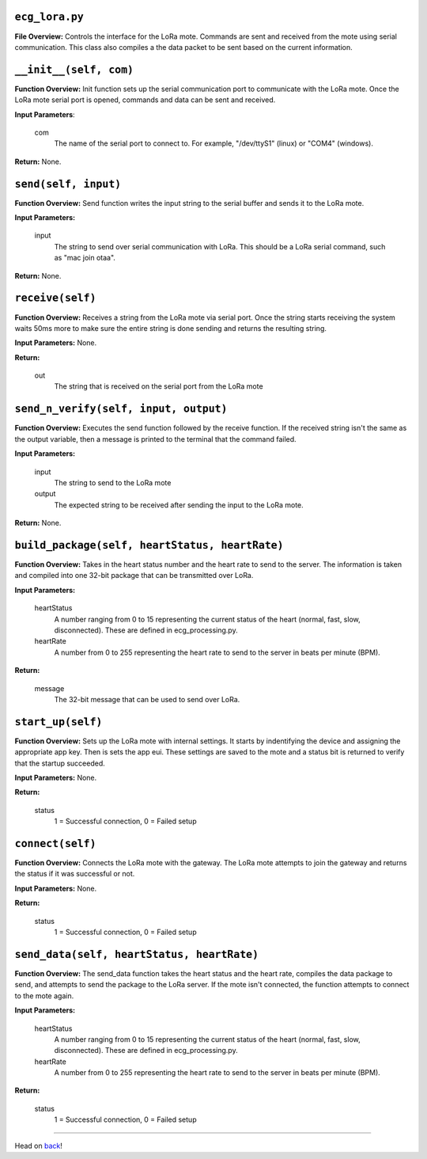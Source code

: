 ``ecg_lora.py``
-----

**File Overview:** Controls the interface for the LoRa mote. Commands are sent and received from the mote using serial communication. This class also compiles a the data packet to be sent based on the current information.

``__init__(self, com)``
-----

**Function Overview:** Init function sets up the serial communication port to communicate with the LoRa mote. Once the LoRa mote serial port is opened, commands and data can be sent and received.

**Input Parameters**:

    com
        The name of the serial port to connect to. For example, "/dev/ttyS1" (linux) or "COM4" (windows).

**Return:** None.

``send(self, input)``
-----

**Function Overview:** Send function writes the input string to the serial buffer and sends it to the LoRa mote.

**Input Parameters:**

    input
        The string to send over serial communication with LoRa. This should be a LoRa serial command, such as "mac join otaa".

**Return:** None.

``receive(self)``
-----

**Function Overview:** Receives a string from the LoRa mote via serial port. Once the string starts receiving the system waits 50ms more to make sure the entire string is done sending and returns the resulting string.

**Input Parameters:** None.

**Return:**

    out
        The string that is received on the serial port from the LoRa mote
        
``send_n_verify(self, input, output)``
-----

**Function Overview:** Executes the send function followed by the receive function. If the received string isn't the same as the output variable, then a message is printed to the terminal that the command failed.

**Input Parameters:**

    input
        The string to send to the LoRa mote
        
    output
        The expected string to be received after sending the input to the LoRa mote.

**Return:** None.

``build_package(self, heartStatus, heartRate)``
-----

**Function Overview:** Takes in the heart status number and the heart rate to send to the server. The information is taken and compiled into one 32-bit package that can be transmitted over LoRa.

**Input Parameters:**

    heartStatus
        A number ranging from 0 to 15 representing the current status of the heart (normal, fast, slow, disconnected). These are defined in ecg_processing.py.
        
    heartRate
        A number from 0 to 255 representing the heart rate to send to the server in beats per minute (BPM).

**Return:**

    message
        The 32-bit message that can be used to send over LoRa.
        
``start_up(self)``
-----

**Function Overview:** Sets up the LoRa mote with internal settings. It starts by indentifying the device and assigning the appropriate app key. Then is sets the app eui. These settings are saved to the mote and a status bit is returned to verify that the startup succeeded.

**Input Parameters:** None.

**Return:**

    status
        1 = Successful connection, 0 = Failed setup
    
``connect(self)``
-----

**Function Overview:** Connects the LoRa mote with the gateway. The LoRa mote attempts to join the gateway and returns the status if it was successful or not.

**Input Parameters:** None.

**Return:**

    status
        1 = Successful connection, 0 = Failed setup
        
``send_data(self, heartStatus, heartRate)``
-----

**Function Overview:** The send_data function takes the heart status and the heart rate, compiles the data package to send, and attempts to send the package to the LoRa server. If the mote isn't connected, the function attempts to connect to the mote again. 

**Input Parameters:** 

    heartStatus
        A number ranging from 0 to 15 representing the current status of the heart (normal, fast, slow, disconnected). These are defined in ecg_processing.py.
        
    heartRate
        A number from 0 to 255 representing the heart rate to send to the server in beats per minute (BPM).

**Return:**

    status
        1 = Successful connection, 0 = Failed setup
        
-----

Head on back_!

.. _back: ../README.rst
